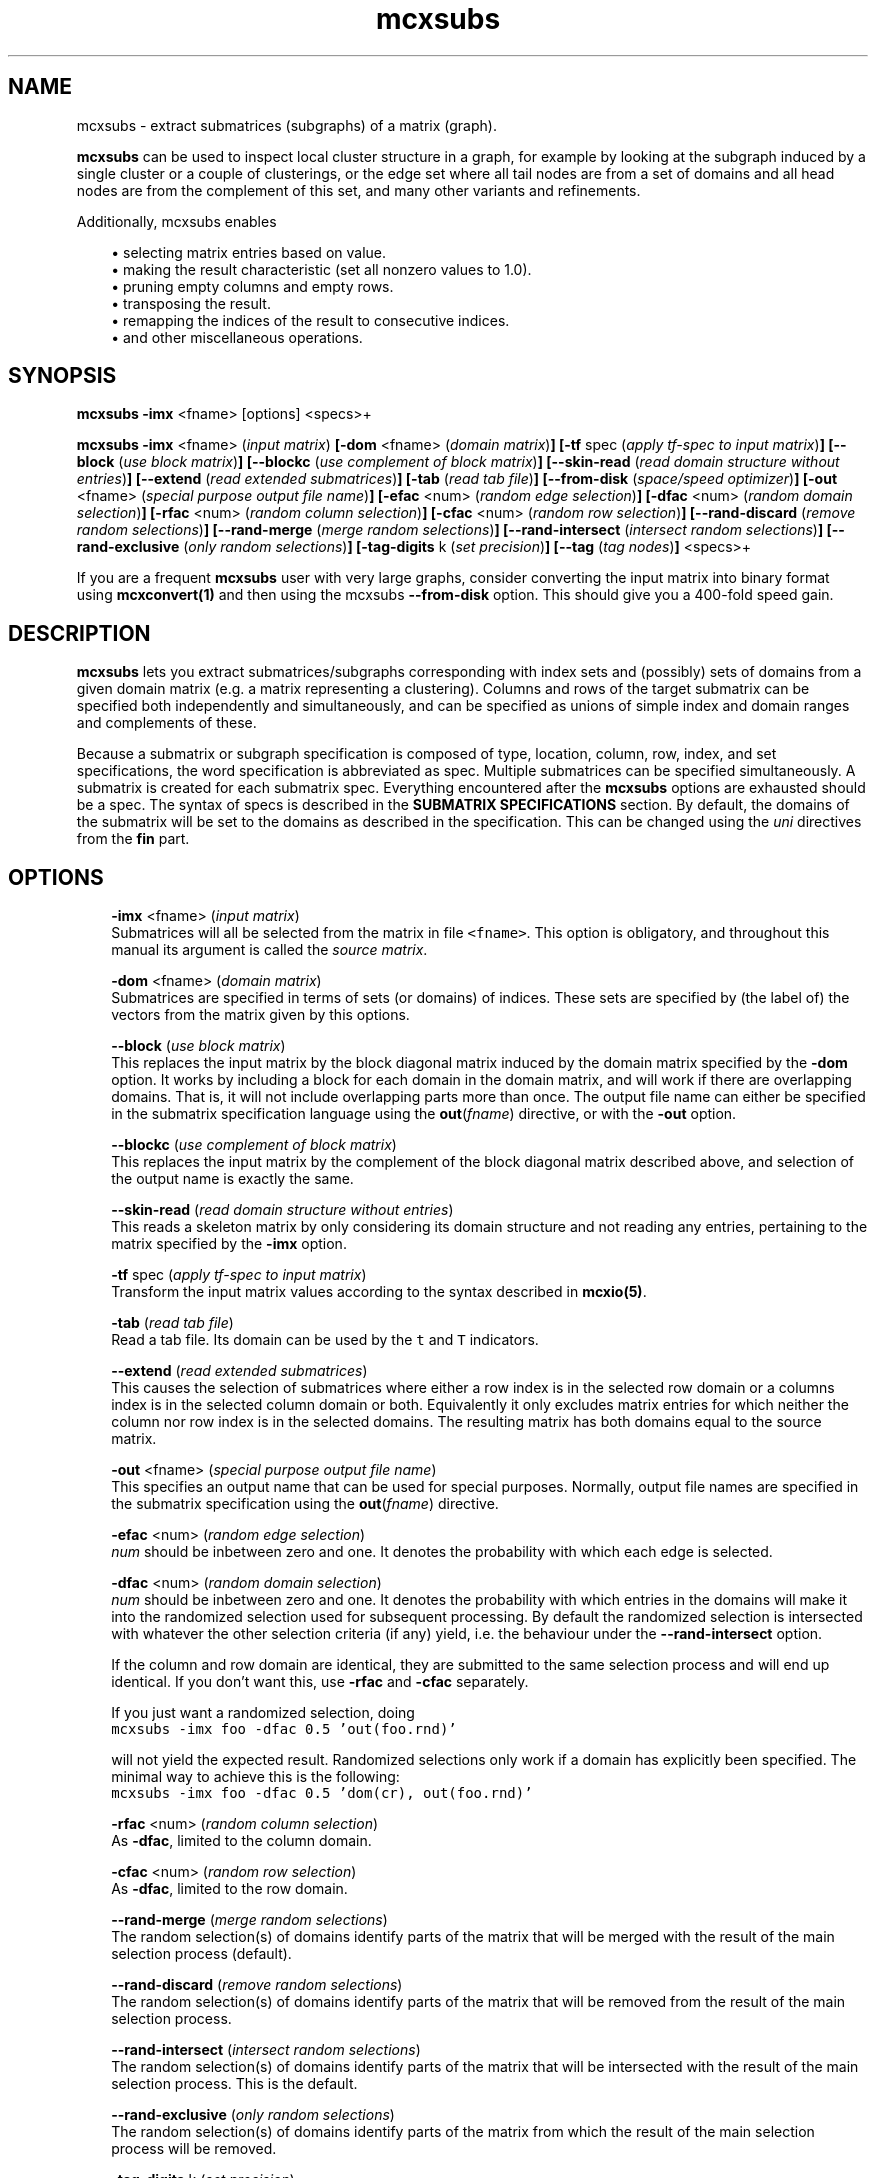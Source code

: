 .\" Copyright (c) 2008 Stijn van Dongen
.TH "mcxsubs" 1 "5 Jun 2008" "mcxsubs 1\&.007-grumpy-gryphon, 08-157" "USER COMMANDS "
.po 2m
.de ZI
.\" Zoem Indent/Itemize macro I.
.br
'in +\\$1
.nr xa 0
.nr xa -\\$1
.nr xb \\$1
.nr xb -\\w'\\$2'
\h'|\\n(xau'\\$2\h'\\n(xbu'\\
..
.de ZJ
.br
.\" Zoem Indent/Itemize macro II.
'in +\\$1
'in +\\$2
.nr xa 0
.nr xa -\\$2
.nr xa -\\w'\\$3'
.nr xb \\$2
\h'|\\n(xau'\\$3\h'\\n(xbu'\\
..
.if n .ll -2m
.am SH
.ie n .in 4m
.el .in 8m
..
.SH NAME
mcxsubs \- extract submatrices (subgraphs) of a matrix (graph)\&.

\fBmcxsubs\fP can be used to
inspect local cluster structure in a graph, for example by looking at the
subgraph induced by a single cluster or a couple of clusterings, or the
edge set where all tail nodes are from a set of domains and all head
nodes are from the complement of this set, and many other variants and
refinements\&.

Additionally, mcxsubs enables

.ZI 3m "\(bu"
selecting matrix entries based on value\&.
.in -3m
.ZI 3m "\(bu"
making the result characteristic (set all nonzero values to 1\&.0)\&.
.in -3m
.ZI 3m "\(bu"
pruning empty columns and empty rows\&.
.in -3m
.ZI 3m "\(bu"
transposing the result\&.
.in -3m
.ZI 3m "\(bu"
remapping the indices of the result to consecutive indices\&.
.in -3m
.ZI 3m "\(bu"
and other miscellaneous operations\&.
.in -3m
.SH SYNOPSIS

\fBmcxsubs\fP \fB-imx\fP <fname> [options] <specs>+

\fBmcxsubs\fP
\fB-imx\fP <fname> (\fIinput matrix\fP)
\fB[-dom\fP <fname> (\fIdomain matrix\fP)\fB]\fP
\fB[-tf\fP spec (\fIapply tf-spec to input matrix\fP)\fB]\fP
\fB[--block\fP (\fIuse block matrix\fP)\fB]\fP
\fB[--blockc\fP (\fIuse complement of block matrix\fP)\fB]\fP
\fB[--skin-read\fP (\fIread domain structure without entries\fP)\fB]\fP
\fB[--extend\fP (\fIread extended submatrices\fP)\fB]\fP
\fB[-tab\fP (\fIread tab file\fP)\fB]\fP
\fB[--from-disk\fP (\fIspace/speed optimizer\fP)\fB]\fP
\fB[-out\fP <fname> (\fIspecial purpose output file name\fP)\fB]\fP
\fB[-efac\fP <num> (\fIrandom edge selection\fP)\fB]\fP
\fB[-dfac\fP <num> (\fIrandom domain selection\fP)\fB]\fP
\fB[-rfac\fP <num> (\fIrandom column selection\fP)\fB]\fP
\fB[-cfac\fP <num> (\fIrandom row selection\fP)\fB]\fP
\fB[--rand-discard\fP (\fIremove random selections\fP)\fB]\fP
\fB[--rand-merge\fP (\fImerge random selections\fP)\fB]\fP
\fB[--rand-intersect\fP (\fIintersect random selections\fP)\fB]\fP
\fB[--rand-exclusive\fP (\fIonly random selections\fP)\fB]\fP
\fB[-tag-digits\fP k (\fIset precision\fP)\fB]\fP
\fB[--tag\fP (\fItag nodes\fP)\fB]\fP
<specs>+

If you are a frequent \fBmcxsubs\fP user with very large graphs, consider
converting the input matrix into binary format using
\fBmcxconvert(1)\fP and then using the mcxsubs
\fB--from-disk\fP option\&. This should give you a 400-fold speed gain\&.
.SH DESCRIPTION

\fBmcxsubs\fP lets you extract submatrices/subgraphs corresponding with index
sets and (possibly) sets of domains from a given domain matrix (e\&.g\&.
a matrix representing a clustering)\&. Columns and
rows of the target submatrix can be specified both independently and
simultaneously, and can be specified as unions of simple index and domain
ranges and complements of these\&.

Because a submatrix or subgraph specification is composed of type,
location, column, row, index, and set specifications,
the word specification is
abbreviated as spec\&. Multiple submatrices can be specified
simultaneously\&. A submatrix is created for each submatrix spec\&. Everything
encountered after the \fBmcxsubs\fP options are exhausted should be a spec\&.
The syntax of specs is described in the \fBSUBMATRIX SPECIFICATIONS\fP section\&.
By default, the domains of the submatrix will be set to the domains
as described in the specification\&. This can be changed using the
\fIuni\fP directives from the \fBfin\fP part\&.
.SH OPTIONS

.ZI 3m "\fB-imx\fP <fname> (\fIinput matrix\fP)"
\&
.br
Submatrices will all be selected from the matrix in file \fC<fname>\fP\&.
This option is obligatory, and throughout this manual its argument
is called the \fIsource matrix\fP\&.
.in -3m

.ZI 3m "\fB-dom\fP <fname> (\fIdomain matrix\fP)"
\&
.br
Submatrices are specified in terms of sets (or domains) of
indices\&. These sets are specified by (the label of) the vectors
from the matrix given by this options\&.
.in -3m

.ZI 3m "\fB--block\fP (\fIuse block matrix\fP)"
\&
.br
This replaces the input matrix by the block diagonal matrix
induced by the domain matrix specified by the \fB-dom\fP option\&.
It works by including a block for each domain in the domain matrix,
and will work if there are overlapping domains\&. That is, it
will not include overlapping parts more than once\&.
The output file name can either be specified in the submatrix
specification language using the \fBout\fP(\fIfname\fP) directive,
or with the \fB-out\fP option\&.
.in -3m

.ZI 3m "\fB--blockc\fP (\fIuse complement of block matrix\fP)"
\&
.br
This replaces the input matrix by the complement of the block diagonal
matrix described above, and selection of the output name
is exactly the same\&.
.in -3m

.ZI 3m "\fB--skin-read\fP (\fIread domain structure without entries\fP)"
\&
.br
This reads a skeleton matrix by only considering its domain structure
and not reading any entries, pertaining to the matrix
specified by the \fB-imx\fP option\&.
.in -3m

.ZI 3m "\fB-tf\fP spec (\fIapply tf-spec to input matrix\fP)"
\&
.br
Transform the input matrix values according
to the syntax described in \fBmcxio(5)\fP\&.
.in -3m

.ZI 3m "\fB-tab\fP (\fIread tab file\fP)"
\&
.br
Read a tab file\&. Its domain can be used by the \fCt\fP and \fCT\fP
indicators\&.
.in -3m

.ZI 3m "\fB--extend\fP (\fIread extended submatrices\fP)"
\&
.br
This causes the selection of submatrices where either a row index
is in the selected row domain or a columns index is in the selected
column domain or both\&. Equivalently it only excludes matrix entries
for which neither the column nor row index is in the selected domains\&.
The resulting matrix has both domains equal to the source matrix\&.
.in -3m

.ZI 3m "\fB-out\fP <fname> (\fIspecial purpose output file name\fP)"
\&
.br
This specifies an output name that can be used for special purposes\&.
Normally, output file names are specified in the submatrix specification
using the \fBout\fP(\fIfname\fP) directive\&.
.in -3m

.ZI 3m "\fB-efac\fP <num> (\fIrandom edge selection\fP)"
\&
.br
\fInum\fP should be inbetween zero and one\&. It denotes the probability
with which each edge is selected\&.
.in -3m

.ZI 3m "\fB-dfac\fP <num> (\fIrandom domain selection\fP)"
\&
.br
\fInum\fP should be inbetween zero and one\&. It denotes the probability
with which entries in the domains will make it into the randomized
selection used for subsequent processing\&. By default the randomized
selection is intersected with whatever the other selection criteria (if any)
yield, i\&.e\&. the behaviour under the \fB--rand-intersect\fP option\&.

If the column and row domain are identical, they are submitted to
the same selection process and will end up identical\&. If you don\&'t want
this, use \fB-rfac\fP and \fB-cfac\fP separately\&.

If you just want a randomized selection, doing

.di ZV
.in 0
.nf \fC
mcxsubs -imx foo -dfac 0\&.5 \&'out(foo\&.rnd)\&'
.fi \fR
.in
.di
.ne \n(dnu
.nf \fC
.ZV
.fi \fR

will not yield the expected result\&. Randomized selections only work
if a domain has explicitly been specified\&. The minimal way to achieve
this is the following:

.di ZV
.in 0
.nf \fC
mcxsubs -imx foo -dfac 0\&.5 \&'dom(cr), out(foo\&.rnd)\&'
.fi \fR
.in
.di
.ne \n(dnu
.nf \fC
.ZV
.fi \fR

.in -3m

.ZI 3m "\fB-rfac\fP <num> (\fIrandom column selection\fP)"
\&
.br
As \fB-dfac\fP, limited to the column domain\&.
.in -3m

.ZI 3m "\fB-cfac\fP <num> (\fIrandom row selection\fP)"
\&
.br
As \fB-dfac\fP, limited to the row domain\&.
.in -3m

.ZI 3m "\fB--rand-merge\fP (\fImerge random selections\fP)"
\&
.br
The random selection(s) of domains identify parts of the
matrix that will be merged with the result of the main
selection process (default)\&.
.in -3m

.ZI 3m "\fB--rand-discard\fP (\fIremove random selections\fP)"
\&
.br
The random selection(s) of domains identify parts of the
matrix that will be removed from the result of the main
selection process\&.
.in -3m

.ZI 3m "\fB--rand-intersect\fP (\fIintersect random selections\fP)"
\&
.br
The random selection(s) of domains identify parts of the
matrix that will be intersected with the result of the main
selection process\&. This is the default\&.
.in -3m

.ZI 3m "\fB--rand-exclusive\fP (\fIonly random selections\fP)"
\&
.br
The random selection(s) of domains identify parts of the
matrix from which the result of the main
selection process will be removed\&.
.in -3m

.ZI 3m "\fB-tag-digits\fP k (\fIset precision\fP)"
\&
.br
Sets the precision for tagged output\&.
Setting it to \fB-tag-digits\fP\ \&\fB-1\fP
disables the output of values altogether \- only the node indices
and the cluster indices are written\&.
.in -3m

.ZI 3m "\fB--tag\fP (\fItag nodes\fP)"
\&
.br
Each node in the column (tail node) listing of the matrix (graph)
spec is tagged with the domain it is in\&. This requires
the use of the \fB-dom\fP option\&.
This output mode, called \fItagged matrix\fP, is currently not
recognized by any of the \fBmcl\fP/\fBmcx\fP input routines\&. It is present
to facilitate easier visual inspection of clustering results\&.
.in -3m

.ZI 3m "\fB--from-disk\fP (\fIspace/speed optimizer\fP)"
\&
.br
Use this if the input graph is in binary format, or if the
input graph is very large and the subgraph(s) to extract
are small in comparison, or if the available memory
does not comfortably exceed the size of the graph\&.

The effect of this option is that the subgraph will be read
directly from disk, without reading in the entire graph
in advance\&. This will be done repeatedly for all subgraphs that are
specified\&.

This option reduces memory consumption to the size of the subgraph(s)
to be extracted\&.

For graphs in interchange format, the speed gain is not
dramatic\&. If more than one subgraph is specified, there will most
likely be a loss in speed\&.

With input graphs in binary format, \fBmcxsubs\fP will
be *very* much faster, to the extent of 400-fold speed gains\&.
It does not matter whether more than one subgraph is specified\&.
.in -3m
.SH SUBMATRIX SPECIFICATIONS

A submatrix or subgraph spec may contain a number of spec parts\&. Each part
is specified in a function-style notation\&. Different parts are separated by
commas\&. Parts may occur multiple times, but for most parts only the last one
specified will be effective\&. The spec parts are the following: \fBdom\fP,
\fBext\fP, \fBval\fP, \fBsize\fP, \fBfin\fP, and \fBout\fP\&. These are described
below in the sections DOMAINS, EXTENSION, VALUES, SIZE, FINALIZE and OUTPUT\&.

\fBDOMAINS\fP
.br
The domain part is specified as

\fBdom\fP(\fIX\fP <, \fIY\fP(\fIispec\fP) >+)

Here \fIX\fP is the row/column indicator\&. Rows are indicated with
either \fCr\fP or \fCR\fP, columns are indicated with either
\fCc\fP or \fCC\fP\&. \fIX\fP may contain one or two indicators, with
a single indicator per column domain and row domain allowed\&.
Uppercase indicators indicate that the complement is being specified
relative to the corresponding domain in the target matrix\&.

\fIY\fP is the type indicator, it is exactly one of
\fCi\fP, \fCI\fP, \fCd\fP, \fCD\fP, \fCc\fP, \fCr\fP, \fCt\fP, or \fCT\fP\&.
The \fCi/I\fP indicators specify
that \fIispec\fP contains a simple index specifation\&.
The \fCd/D\fP specify that \fIispec\fP contains domain indices\&.
\fIispec\fP must contain a comma-separated list of integers or
integer ranges (e\&.g\&. 2, 5, 4-8)\&.
\fCc\fP and \fCr\fP are restricted indicators that refer
to the domains in the \fIdomain matrix\fP\&.
\fCt\fP and \fCT\fP are restricted indicators that refer
to the domain encoded in the tab file as specified by the
\fB-tab\fP option\&. Their usage is described further below\&.

For domain specifications (\fCd/D\fP) the columns indexed by
these integers in the matrix specified in the \fB-dom\fP
option will be fetched and merged\&. If \fB-dom\fP was not used
the target matrix itself (as specified by the \fB-imx\fP option) will be
used\&. For simple specifications
(\fCi/I\fP) the result is simply the list of integers itself\&. Uppercase
indicators indicate that the complement is being specified\&.

Examples:

.ZI 3m "\fCdom(cr, i(0-6,10,11-14))\fP"
\&
.br
Principal submatrix on indices 0-6, 10, and 11-14 \- all column and row
indices are from this set\&. Equivalently, this encodes the subgraph on
nodes 0-6, 10, 11-14\&. The \&'c\&' stands for column, the \&'r\&' for row, and the
\&'i\&' for index\&. It is also possible to specify a \&'d\&' part
(standing for domain), this is shown further below\&.
.in -3m

.ZI 3m "\fCdom(c, i(0-6,10,11-14)), dom(r, i(1-6,10,11-14))\fP"
\&
.br
Equivalent (but less clear) spec of the above\&.
.in -3m

.ZI 3m "\fCdom(cR, i(0-6,10,11-14))\fP"
\&
.br
Matrix with column indices in 0-6, 10, 11-14, and row indices
in the complement of this set\&. Corresponds with all edges going
\fIout\fP from the set 0-6, 10, 11-14\&. Complements are triggered
by the use of a capital; see the next examples\&.
.in -3m

.ZI 3m "\fCdom(c, i(0-6,10,11-14)), dom(R, i(1-6,10,11-14))\fP"
\&
'in -3m
.ZI 3m "\fCdom(c, i(0-6,10,11-14)), dom(r, I(1-6,10,11-14))\fP"
\&
'in -3m
'in +3m
\&
.br
Both these examples are equivalent to the previous one\&.
In the last example, the capital \&'I\&' indicates that the complement
should be taken\&. In this example, \&'r\&' combined with \&'I\&' has the
same effect as \&'R\&' combined with \&'i\&'\&.
.in -3m

.ZI 3m "\fCdom(c, d(3,5-9)), dom(r, d(8-14), i(10-30))\fP"
\&
.br
Column indices are taken from the domains 3, 5-9 (from the
domain matrix specified by \fB-dom\fP), row indices are taken
from domains 8-14 plus the indices 10-30\&.
.in -3m

.ZI 3m "\fCdom(cR, d(0-2))\fP"
\&
.br
Column indices are all indices from domains 0-2, row indices
are all other indices\&. This gives all edges going \fIout\fP
from domains 0-2\&.

The use of \&'D\&' is analogous to that of \&'C\&', \&'R\&', and \&'I\&'\&.
Thus, \fCD(0-3,8,21-30)\fP specifies all indices which are in the
complement of the set formed by taking the union of
domains 0-3,8,21-30\&.
.in -3m

The \fCc\fP and \fCr\fP indicators must be followed by a
pair of matching parentheses\&. They specify to take respectively
the column domain and the row domain of the domain matrix (cf\&. \fB-dom\fP)\&.

The \fCt\fP and \fCT\fP indicators must be followed by a
pair of matching parentheses\&. They specify to take the domain
found in the tab file or its complement\&.

As seen above, indices (either representing themselves or domains) are
entered as comma-separated lists of single indices, ranges of indices
(which may overlap), or staircases of indices (lists of indices with
a fixed increment inbetween successive indices)\&.
The union of the corresponding elements is taken and
passed along\&. Before anything else, the result set is replaced by its
complement if \&'I\&' is specified (for simple indices) or \&'D\&' is specified
(for domains)\&. If there is both an index and a set spec string, the
union of the results of both is taken and passed along\&. If the latter
result is passed to either \&'C\&' or \&'R\&', it is replaced by its complement\&.

A range is specified e\&.g\&. as \fC10-14\fP and it is inclusive, denoting
in this case the indices \fC{10,11,12,13,14}\fP\&.

\fBEXTENSION\fP
.br
The extension part is specified as

\fBext\fP( < \fBdisc\fP(\fIk\fP) | \fBcdisc\fP(\fIk\fP) | \fBrdisc\fP(\fIk\fP) >)

This option requires the input matrix to be held in memory\&. This implies it
will not work with the \fB--from-disk\fP option\&.

This \fIassumes that the input matrix encodes a graph\fP, so the column
and row domains must be equal\&.
It will take the currently selected domain (column domain for
\fBdisc\fP and \fBcdisc\fP, row domain for \fBrdisc\fP), and add
all nodes to it that are reachable in \fIk\fP steps\&.
The \fBdisc\fP variant replaces both column and row domains by
the extended domain, the other variants just change a single domain\&.

Setting \fIk\fP to \fC-1\fP results in adding \fIall\fP nodes that
can be reached from the start domain\&.

\fBVALUES\fP
.br
The value part is specified as

\fBval\fP(<tf-spec>)

It transforms or removes values according to \fI<tf-spec>\fP\&.
Refer to \fBmcxio(5)\fP for a description of the transformation
specification syntax and the available transformation primitives\&.

\fBSIZE\fP
.br
The size part is specified as

\fBsize\fP( < \fBlt\fP(\fIx\fP) | \fBceil\fP(\fIx\fP) | \fBgq\fP(\fIx\fP) | \fBrmgq\fP(\fIx\fP) > + )

Where \fIx\fP is a nonnegative integer, and multiple specifications
are separated by commas\&.
The strings \&'lt\&', \&'lq\&', \&'gq\&', \&'gt\&', respectively denote
\fIless than\fP,
\fIless than or equal to\fP,
\fIgreater than or equal to\fP,
and
\fIgreater than\fP\&.

This prunes or removes column vectors based on their size\&. If \fBlt\fP
is used, column vectors are removed if the number of entries exceeds
the specified bound\&. If \fBgq\fP is used, vectors are discarded
if the number of entries is smaller than the specified bound\&. If a column
vector has an excess of entries over the bound specified by \fBceil\fP, the
smallest entries are removed\&. Ties are not arbitrarily broken, implying that
the resulting vector may still have more entries than the specified bound\&.

\fBFINALIZE\fP
.br
The finalize part is specified as
\fBfin\fP( < \fIkey\fP > )
where \fIkey\fP is a string and multiple keys are separated by commas\&. The
corresponding actions are generally applied to the matrix that was extracted
according to the domain and value specifications\&. Exceptions are indicated
below\&. Currently, there is a fixed order in which actions are considered,
corresponding with the order in which they are listed below\&.

.ZI 7m "skel"
\&
.br
This creates an empty submatrix on the specified domains, and does
\fInot\fP fill it with the corresponding entries from the
source matrix\&.
Options from the \fBfin\fP part that affect the column and
row domains of a matrix will still be in effect\&.
.in -7m

.ZI 7m "uni"
\&
'in -7m
.ZI 7m "unir"
\&
'in -7m
.ZI 7m "unic"
\&
'in -7m
'in +7m
\&
.br
After the submatrix is selected from the source matrix, its domains
are changed to mirror one or both of the domains of the source matrix\&.
.in -7m

.ZI 7m "tp"
\&
.br
The resulting submatrix is replaced by its transpose\&.
.in -7m

.ZI 7m "cc"
\&
.br
The resulting submatrix is made characteristic\&.
.in -7m

.ZI 7m "weedc"
\&
'in -7m
.ZI 7m "weedr"
\&
'in -7m
.ZI 7m "weed"
\&
'in -7m
'in +7m
\&
.br
Domains are shrunk if there are no corresponding entries in the matrix\&.
This is done for both domains if \fCweed\fP is specified, for the
column domain if \fCweedc\fP is specified, and for the row domain
if \fCweedr\fP is specified\&. Thus, with \fCweedc\fP columns are removed
from the domain and the matrix if they are empty\&.
.in -7m

.ZI 7m "mapc"
\&
'in -7m
.ZI 7m "mapr"
\&
'in -7m
.ZI 7m "map"
\&
'in -7m
'in +7m
\&
.br
The appropriate domains are mapped onto consecutive indices starting at zero\&.
.in -7m

\fBOUTPUT\fP
.br
The output part is specified as
\fBout\fP( \fIfname\fP <, \fIkey\fP >* )
that is, the \fIfname\fP option is obligatory if the \fBout\fP part is specified\&.
Currently, key can be a single directive, namely \fBwb\fP specifying that
the resulting matrix should be output in binary format\&.
.SH AUTHOR

Stijn van Dongen\&.
.SH SEE ALSO
\fBmcx(1)\fP,
and \fBmclfamily(7)\fP for an overview of all the documentation
and the utilities in the mcl family\&.
